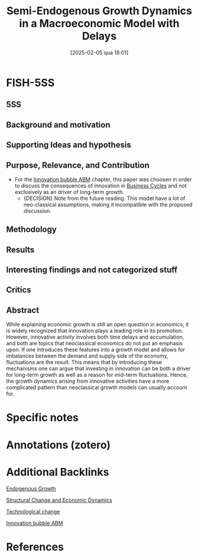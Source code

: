 #+OPTIONS: num:nil ^:{} toc:nil
#+title:      Semi-Endogenous Growth Dynamics in a Macroeconomic Model with Delays
#+date:       [2025-02-05 qua 18:01]
#+filetags:   :bib:
#+identifier: 20250205T180103
#+BIBLIOGRAPHY: ~/Org/zotero_refs.bib
#+cite_export: csl apa.csl
#+reference:  hartwig_2022_Semiendogenous



* FISH-5SS


** 5SS


** Background and motivation


** Supporting Ideas and hypothesis


** Purpose, Relevance, and Contribution

- For the [[id:95265264-f61f-4cf5-8cdc-e590b2a47cb9][Innovation bubble ABM]] chapter, this paper was choosen in order to discuss the consequences of innovation in [[id:380b31ad-cdd5-4367-af2c-9ee199a085e7][Business Cycles]] and not exclusively as an driver of long-term growth.
  - {DECISION} Note from the future reading. This model have a lot of neo-classical assumptions, making it incompatible with the proposed discussion.


** Methodology


** Results


** Interesting findings and not categorized stuff


** Critics


** Abstract

#+BEGIN_ABSTRACT
While explaining economic growth is still an open question in economics, it is widely recognized that innovation plays a leading role in its promotion. However, innovative activity involves both time delays and accumulation, and both are topics that neoclassical economics do not put an emphasis upon. If one introduces these features into a growth model and allows for imbalances between the demand and supply side of the economy, fluctuations are the result. This means that by introducing these mechanisms one can argue that investing in innovation can be both a driver for long-term growth as well as a reason for mid-term fluctuations. Hence, the growth dynamics arising from innovative activities have a more complicated pattern than neoclassical growth models can usually account for.
#+END_ABSTRACT


* Specific notes

* Annotations (zotero)

* Additional Backlinks

[[denote:20250202T121258][Endogenous Growth]]

[[denote:20250204T193239][Structural Change and Economic Dynamics]]

[[denote:20240906T150431][Technological change]]

[[denote:20250202T120807][Innovation bubble ABM]]

* References



#+print_bibliography:

